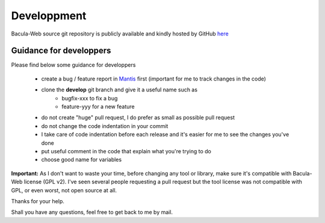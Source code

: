.. _contribute/development:

============
Developpment
============

Bacula-Web source git repository is publicly available and kindly hosted by GitHub `here`_

Guidance for developpers
========================

Please find below some guidance for developpers

   * create a bug / feature report in `Mantis`_ first (important for me to track changes in the code)
   * clone the **develop** git branch and give it a useful name such as
      * bugfix-xxx to fix a bug
      * feature-yyy for a new feature
   * do not create "huge" pull request, I do prefer as small as possible pull request
   * do not change the code indentation in your commit
   * I take care of code indentation before each release and it's easier for me to see the changes you've done
   * put useful comment in the code that explain what you're trying to do
   * choose good name for variables
   
**Important:** As I don't want to waste your time, before changing any tool or library, make sure it's compatible with Bacula-Web license (GPL v2).
I've seen several people requesting a pull request but the tool license was not compatible with GPL, or even worst, not open source at all.

Thanks for your help.

Shall you have any questions, feel free to get back to me by mail.

.. _here : https://github.com/bacula-web/bacula-web
.. _Mantis: http://bugs.bacula-web.org
